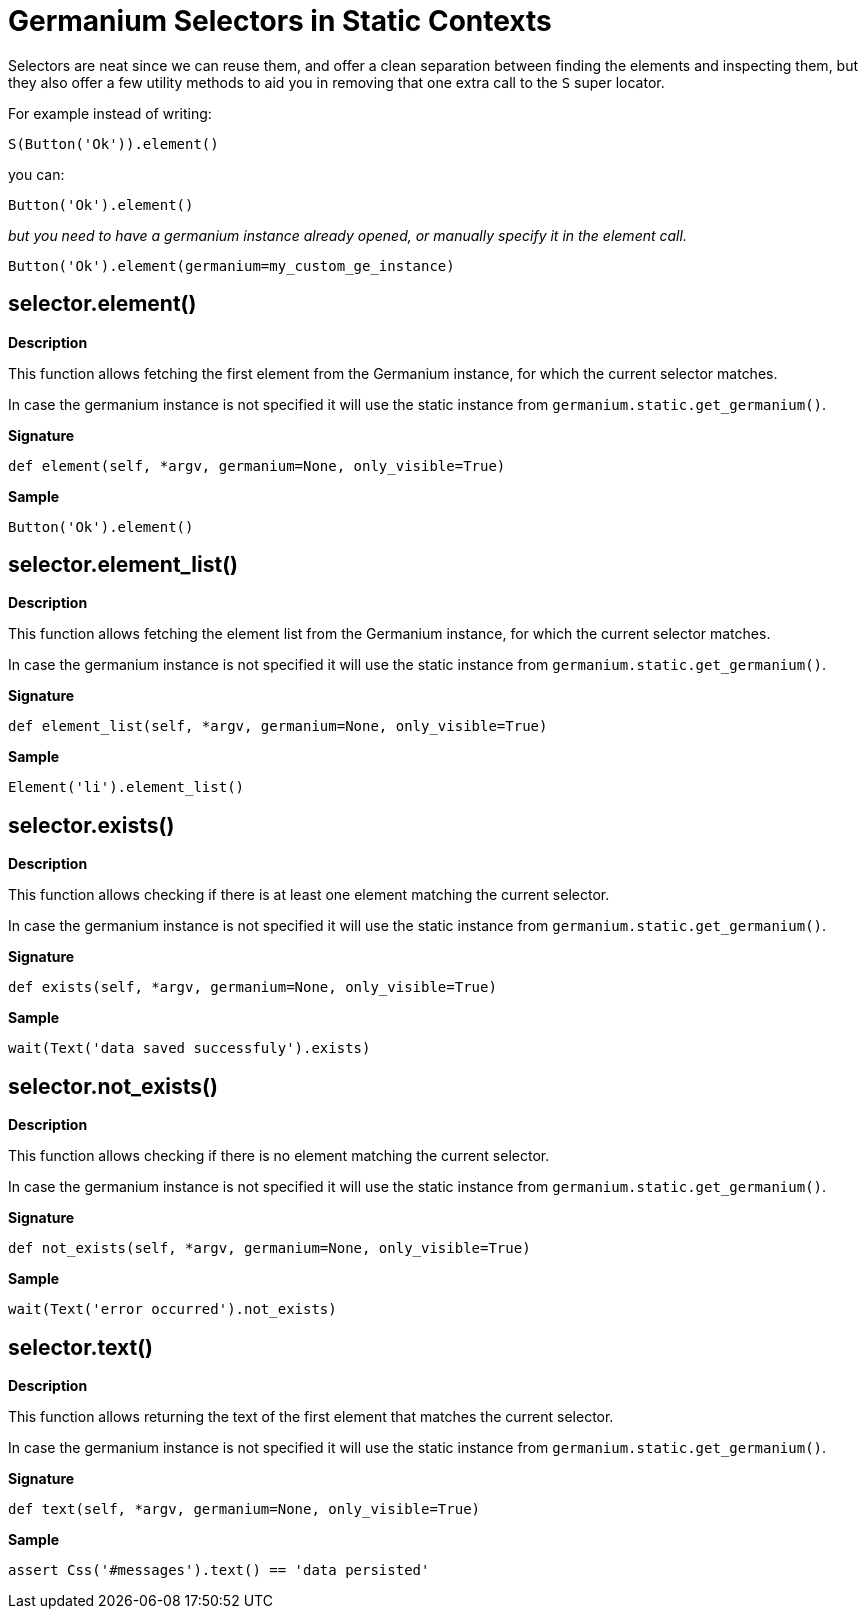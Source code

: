 = Germanium Selectors in Static Contexts

Selectors are neat since we can reuse them, and offer a clean separation
between finding the elements and inspecting them, but they also offer a
few utility methods to aid you in removing that one extra call to the `S`
super locator.

For example instead of writing:

[source,python]
-----------------------------------------------------------------------------
S(Button('Ok')).element()
-----------------------------------------------------------------------------

you can:

[source,python]
-----------------------------------------------------------------------------
Button('Ok').element()
-----------------------------------------------------------------------------

_but you need to have a germanium instance already opened, or manually specify
it in the element call._

[source,python]
-----------------------------------------------------------------------------
Button('Ok').element(germanium=my_custom_ge_instance)
-----------------------------------------------------------------------------

== selector.element()

*Description*

This function allows fetching the first element from the Germanium instance,
for which the current selector matches.

In case the germanium instance is not specified it will use the static instance
from `germanium.static.get_germanium()`.

*Signature*

[source,python]
-----------------------------------------------------------------------------
def element(self, *argv, germanium=None, only_visible=True)
-----------------------------------------------------------------------------

*Sample*

[source,python]
-----------------------------------------------------------------------------
Button('Ok').element()
-----------------------------------------------------------------------------

== selector.element_list()

*Description*

This function allows fetching the element list from the Germanium instance,
for which the current selector matches.

In case the germanium instance is not specified it will use the static instance
from `germanium.static.get_germanium()`.

*Signature*

[source,python]
-----------------------------------------------------------------------------
def element_list(self, *argv, germanium=None, only_visible=True)
-----------------------------------------------------------------------------

*Sample*

[source,python]
-----------------------------------------------------------------------------
Element('li').element_list()
-----------------------------------------------------------------------------

== selector.exists()

*Description*

This function allows checking if there is at least one element matching the
current selector.

In case the germanium instance is not specified it will use the static instance
from `germanium.static.get_germanium()`.

*Signature*

[source,python]
-----------------------------------------------------------------------------
def exists(self, *argv, germanium=None, only_visible=True)
-----------------------------------------------------------------------------

*Sample*

[source,python]
-----------------------------------------------------------------------------
wait(Text('data saved successfuly').exists)
-----------------------------------------------------------------------------

== selector.not_exists()

*Description*

This function allows checking if there is no element matching the
current selector.

In case the germanium instance is not specified it will use the static instance
from `germanium.static.get_germanium()`.

*Signature*

[source,python]
-----------------------------------------------------------------------------
def not_exists(self, *argv, germanium=None, only_visible=True)
-----------------------------------------------------------------------------

*Sample*

[source,python]
-----------------------------------------------------------------------------
wait(Text('error occurred').not_exists)
-----------------------------------------------------------------------------

== selector.text()

*Description*

This function allows returning the text of the first element that matches the
current selector.

In case the germanium instance is not specified it will use the static instance
from `germanium.static.get_germanium()`.

*Signature*

[source,python]
-----------------------------------------------------------------------------
def text(self, *argv, germanium=None, only_visible=True)
-----------------------------------------------------------------------------

*Sample*

[source,python]
-----------------------------------------------------------------------------
assert Css('#messages').text() == 'data persisted'
-----------------------------------------------------------------------------

